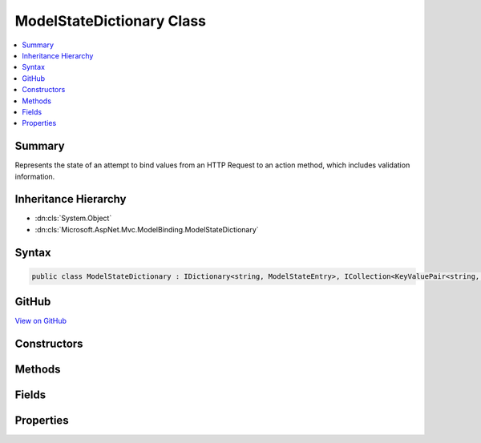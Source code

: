 

ModelStateDictionary Class
==========================



.. contents:: 
   :local:



Summary
-------

Represents the state of an attempt to bind values from an HTTP Request to an action method, which includes
validation information.





Inheritance Hierarchy
---------------------


* :dn:cls:`System.Object`
* :dn:cls:`Microsoft.AspNet.Mvc.ModelBinding.ModelStateDictionary`








Syntax
------

.. code-block:: csharp

   public class ModelStateDictionary : IDictionary<string, ModelStateEntry>, ICollection<KeyValuePair<string, ModelStateEntry>>, IEnumerable<KeyValuePair<string, ModelStateEntry>>, IEnumerable





GitHub
------

`View on GitHub <https://github.com/aspnet/apidocs/blob/master/aspnet/mvc/src/Microsoft.AspNet.Mvc.Abstractions/ModelBinding/ModelStateDictionary.cs>`_





.. dn:class:: Microsoft.AspNet.Mvc.ModelBinding.ModelStateDictionary

Constructors
------------

.. dn:class:: Microsoft.AspNet.Mvc.ModelBinding.ModelStateDictionary
    :noindex:
    :hidden:

    
    .. dn:constructor:: Microsoft.AspNet.Mvc.ModelBinding.ModelStateDictionary.ModelStateDictionary()
    
        
    
        Initializes a new instance of the :any:`Microsoft.AspNet.Mvc.ModelBinding.ModelStateDictionary` class.
    
        
    
        
        .. code-block:: csharp
    
           public ModelStateDictionary()
    
    .. dn:constructor:: Microsoft.AspNet.Mvc.ModelBinding.ModelStateDictionary.ModelStateDictionary(Microsoft.AspNet.Mvc.ModelBinding.ModelStateDictionary)
    
        
    
        Initializes a new instance of the :any:`Microsoft.AspNet.Mvc.ModelBinding.ModelStateDictionary` class by using values that are copied
        from the specified ``dictionary``.
    
        
        
        
        :param dictionary: The  to copy values from.
        
        :type dictionary: Microsoft.AspNet.Mvc.ModelBinding.ModelStateDictionary
    
        
        .. code-block:: csharp
    
           public ModelStateDictionary(ModelStateDictionary dictionary)
    
    .. dn:constructor:: Microsoft.AspNet.Mvc.ModelBinding.ModelStateDictionary.ModelStateDictionary(System.Int32)
    
        
    
        Initializes a new instance of the :any:`Microsoft.AspNet.Mvc.ModelBinding.ModelStateDictionary` class.
    
        
        
        
        :type maxAllowedErrors: System.Int32
    
        
        .. code-block:: csharp
    
           public ModelStateDictionary(int maxAllowedErrors)
    

Methods
-------

.. dn:class:: Microsoft.AspNet.Mvc.ModelBinding.ModelStateDictionary
    :noindex:
    :hidden:

    
    .. dn:method:: Microsoft.AspNet.Mvc.ModelBinding.ModelStateDictionary.Add(System.Collections.Generic.KeyValuePair<System.String, Microsoft.AspNet.Mvc.ModelBinding.ModelStateEntry>)
    
        
        
        
        :type item: System.Collections.Generic.KeyValuePair{System.String,Microsoft.AspNet.Mvc.ModelBinding.ModelStateEntry}
    
        
        .. code-block:: csharp
    
           public void Add(KeyValuePair<string, ModelStateEntry> item)
    
    .. dn:method:: Microsoft.AspNet.Mvc.ModelBinding.ModelStateDictionary.Add(System.String, Microsoft.AspNet.Mvc.ModelBinding.ModelStateEntry)
    
        
        
        
        :type key: System.String
        
        
        :type value: Microsoft.AspNet.Mvc.ModelBinding.ModelStateEntry
    
        
        .. code-block:: csharp
    
           public void Add(string key, ModelStateEntry value)
    
    .. dn:method:: Microsoft.AspNet.Mvc.ModelBinding.ModelStateDictionary.AddModelError(System.String, System.Exception, Microsoft.AspNet.Mvc.ModelBinding.ModelMetadata)
    
        
    
        Adds the specified ``exception`` to the :dn:prop:`Microsoft.AspNet.Mvc.ModelBinding.ModelStateEntry.Errors` instance
        that is associated with the specified ``key``.
    
        
        
        
        :param key: The key of the  to add errors to.
        
        :type key: System.String
        
        
        :param exception: The  to add.
        
        :type exception: System.Exception
        
        
        :type metadata: Microsoft.AspNet.Mvc.ModelBinding.ModelMetadata
    
        
        .. code-block:: csharp
    
           public void AddModelError(string key, Exception exception, ModelMetadata metadata)
    
    .. dn:method:: Microsoft.AspNet.Mvc.ModelBinding.ModelStateDictionary.AddModelError(System.String, System.String)
    
        
    
        Adds the specified ``errorMessage`` to the :dn:prop:`Microsoft.AspNet.Mvc.ModelBinding.ModelStateEntry.Errors` instance
        that is associated with the specified ``key``.
    
        
        
        
        :param key: The key of the  to add errors to.
        
        :type key: System.String
        
        
        :param errorMessage: The error message to add.
        
        :type errorMessage: System.String
    
        
        .. code-block:: csharp
    
           public void AddModelError(string key, string errorMessage)
    
    .. dn:method:: Microsoft.AspNet.Mvc.ModelBinding.ModelStateDictionary.Clear()
    
        
    
        
        .. code-block:: csharp
    
           public void Clear()
    
    .. dn:method:: Microsoft.AspNet.Mvc.ModelBinding.ModelStateDictionary.ClearValidationState(System.String)
    
        
    
        Clears :any:`Microsoft.AspNet.Mvc.ModelBinding.ModelStateDictionary` entries that match the key that is passed as parameter.
    
        
        
        
        :param key: The key of  to clear.
        
        :type key: System.String
    
        
        .. code-block:: csharp
    
           public void ClearValidationState(string key)
    
    .. dn:method:: Microsoft.AspNet.Mvc.ModelBinding.ModelStateDictionary.Contains(System.Collections.Generic.KeyValuePair<System.String, Microsoft.AspNet.Mvc.ModelBinding.ModelStateEntry>)
    
        
        
        
        :type item: System.Collections.Generic.KeyValuePair{System.String,Microsoft.AspNet.Mvc.ModelBinding.ModelStateEntry}
        :rtype: System.Boolean
    
        
        .. code-block:: csharp
    
           public bool Contains(KeyValuePair<string, ModelStateEntry> item)
    
    .. dn:method:: Microsoft.AspNet.Mvc.ModelBinding.ModelStateDictionary.ContainsKey(System.String)
    
        
        
        
        :type key: System.String
        :rtype: System.Boolean
    
        
        .. code-block:: csharp
    
           public bool ContainsKey(string key)
    
    .. dn:method:: Microsoft.AspNet.Mvc.ModelBinding.ModelStateDictionary.CopyTo(System.Collections.Generic.KeyValuePair<System.String, Microsoft.AspNet.Mvc.ModelBinding.ModelStateEntry>[], System.Int32)
    
        
        
        
        :type array: System.Collections.Generic.KeyValuePair{System.String,Microsoft.AspNet.Mvc.ModelBinding.ModelStateEntry}[]
        
        
        :type arrayIndex: System.Int32
    
        
        .. code-block:: csharp
    
           public void CopyTo(KeyValuePair<string, ModelStateEntry>[] array, int arrayIndex)
    
    .. dn:method:: Microsoft.AspNet.Mvc.ModelBinding.ModelStateDictionary.FindKeysWithPrefix(System.String)
    
        
        
        
        :type prefix: System.String
        :rtype: Microsoft.AspNet.Mvc.ModelBinding.ModelStateDictionary.PrefixEnumerable
    
        
        .. code-block:: csharp
    
           public ModelStateDictionary.PrefixEnumerable FindKeysWithPrefix(string prefix)
    
    .. dn:method:: Microsoft.AspNet.Mvc.ModelBinding.ModelStateDictionary.GetEnumerator()
    
        
        :rtype: System.Collections.Generic.IEnumerator{System.Collections.Generic.KeyValuePair{System.String,Microsoft.AspNet.Mvc.ModelBinding.ModelStateEntry}}
    
        
        .. code-block:: csharp
    
           public IEnumerator<KeyValuePair<string, ModelStateEntry>> GetEnumerator()
    
    .. dn:method:: Microsoft.AspNet.Mvc.ModelBinding.ModelStateDictionary.GetFieldValidationState(System.String)
    
        
    
        Returns the aggregate :any:`Microsoft.AspNet.Mvc.ModelBinding.ModelValidationState` for items starting with the
        specified ``key``.
    
        
        
        
        :param key: The key to look up model state errors for.
        
        :type key: System.String
        :rtype: Microsoft.AspNet.Mvc.ModelBinding.ModelValidationState
        :return: Returns <see cref="F:Microsoft.AspNet.Mvc.ModelBinding.ModelValidationState.Unvalidated" /> if no entries are found for the specified
            key, <see cref="F:Microsoft.AspNet.Mvc.ModelBinding.ModelValidationState.Invalid" /> if at least one instance is found with one or more model
            state errors; <see cref="F:Microsoft.AspNet.Mvc.ModelBinding.ModelValidationState.Valid" /> otherwise.
    
        
        .. code-block:: csharp
    
           public ModelValidationState GetFieldValidationState(string key)
    
    .. dn:method:: Microsoft.AspNet.Mvc.ModelBinding.ModelStateDictionary.GetValidationState(System.String)
    
        
    
        Returns :any:`Microsoft.AspNet.Mvc.ModelBinding.ModelValidationState` for the ``key``.
    
        
        
        
        :param key: The key to look up model state errors for.
        
        :type key: System.String
        :rtype: Microsoft.AspNet.Mvc.ModelBinding.ModelValidationState
        :return: Returns <see cref="F:Microsoft.AspNet.Mvc.ModelBinding.ModelValidationState.Unvalidated" /> if no entry is found for the specified
            key, <see cref="F:Microsoft.AspNet.Mvc.ModelBinding.ModelValidationState.Invalid" /> if an instance is found with one or more model
            state errors; <see cref="F:Microsoft.AspNet.Mvc.ModelBinding.ModelValidationState.Valid" /> otherwise.
    
        
        .. code-block:: csharp
    
           public ModelValidationState GetValidationState(string key)
    
    .. dn:method:: Microsoft.AspNet.Mvc.ModelBinding.ModelStateDictionary.MarkFieldSkipped(System.String)
    
        
    
        Marks the :dn:prop:`Microsoft.AspNet.Mvc.ModelBinding.ModelStateEntry.ValidationState` for the entry with the specified ``key``
        as :dn:field:`Microsoft.AspNet.Mvc.ModelBinding.ModelValidationState.Skipped`\.
    
        
        
        
        :param key: The key of the  to mark as skipped.
        
        :type key: System.String
    
        
        .. code-block:: csharp
    
           public void MarkFieldSkipped(string key)
    
    .. dn:method:: Microsoft.AspNet.Mvc.ModelBinding.ModelStateDictionary.MarkFieldValid(System.String)
    
        
    
        Marks the :dn:prop:`Microsoft.AspNet.Mvc.ModelBinding.ModelStateEntry.ValidationState` for the entry with the specified
        ``key`` as :dn:field:`Microsoft.AspNet.Mvc.ModelBinding.ModelValidationState.Valid`\.
    
        
        
        
        :param key: The key of the  to mark as valid.
        
        :type key: System.String
    
        
        .. code-block:: csharp
    
           public void MarkFieldValid(string key)
    
    .. dn:method:: Microsoft.AspNet.Mvc.ModelBinding.ModelStateDictionary.Merge(Microsoft.AspNet.Mvc.ModelBinding.ModelStateDictionary)
    
        
    
        Copies the values from the specified ``dictionary`` into this instance, overwriting
        existing values if keys are the same.
    
        
        
        
        :param dictionary: The  to copy values from.
        
        :type dictionary: Microsoft.AspNet.Mvc.ModelBinding.ModelStateDictionary
    
        
        .. code-block:: csharp
    
           public void Merge(ModelStateDictionary dictionary)
    
    .. dn:method:: Microsoft.AspNet.Mvc.ModelBinding.ModelStateDictionary.Remove(System.Collections.Generic.KeyValuePair<System.String, Microsoft.AspNet.Mvc.ModelBinding.ModelStateEntry>)
    
        
        
        
        :type item: System.Collections.Generic.KeyValuePair{System.String,Microsoft.AspNet.Mvc.ModelBinding.ModelStateEntry}
        :rtype: System.Boolean
    
        
        .. code-block:: csharp
    
           public bool Remove(KeyValuePair<string, ModelStateEntry> item)
    
    .. dn:method:: Microsoft.AspNet.Mvc.ModelBinding.ModelStateDictionary.Remove(System.String)
    
        
        
        
        :type key: System.String
        :rtype: System.Boolean
    
        
        .. code-block:: csharp
    
           public bool Remove(string key)
    
    .. dn:method:: Microsoft.AspNet.Mvc.ModelBinding.ModelStateDictionary.SetModelValue(System.String, Microsoft.AspNet.Mvc.ModelBinding.ValueProviderResult)
    
        
    
        Sets the value for the :any:`Microsoft.AspNet.Mvc.ModelBinding.ModelStateEntry` with the specified ``key``.
    
        
        
        
        :param key: The key for the  entry
        
        :type key: System.String
        
        
        :param valueProviderResult: A  with data for the  entry.
        
        :type valueProviderResult: Microsoft.AspNet.Mvc.ModelBinding.ValueProviderResult
    
        
        .. code-block:: csharp
    
           public void SetModelValue(string key, ValueProviderResult valueProviderResult)
    
    .. dn:method:: Microsoft.AspNet.Mvc.ModelBinding.ModelStateDictionary.SetModelValue(System.String, System.Object, System.String)
    
        
    
        Sets the of :dn:prop:`Microsoft.AspNet.Mvc.ModelBinding.ModelStateEntry.RawValue` and :dn:prop:`Microsoft.AspNet.Mvc.ModelBinding.ModelStateEntry.AttemptedValue` for
        the :any:`Microsoft.AspNet.Mvc.ModelBinding.ModelStateEntry` with the specified ``key``.
    
        
        
        
        :param key: The key for the  entry.
        
        :type key: System.String
        
        
        :type rawValue: System.Object
        
        
        :param attemptedValue: The values of  in a comma-separated .
        
        :type attemptedValue: System.String
    
        
        .. code-block:: csharp
    
           public void SetModelValue(string key, object rawValue, string attemptedValue)
    
    .. dn:method:: Microsoft.AspNet.Mvc.ModelBinding.ModelStateDictionary.StartsWithPrefix(System.String, System.String)
    
        
        
        
        :type prefix: System.String
        
        
        :type key: System.String
        :rtype: System.Boolean
    
        
        .. code-block:: csharp
    
           public static bool StartsWithPrefix(string prefix, string key)
    
    .. dn:method:: Microsoft.AspNet.Mvc.ModelBinding.ModelStateDictionary.System.Collections.IEnumerable.GetEnumerator()
    
        
        :rtype: System.Collections.IEnumerator
    
        
        .. code-block:: csharp
    
           IEnumerator IEnumerable.GetEnumerator()
    
    .. dn:method:: Microsoft.AspNet.Mvc.ModelBinding.ModelStateDictionary.TryAddModelError(System.String, System.Exception, Microsoft.AspNet.Mvc.ModelBinding.ModelMetadata)
    
        
    
        Attempts to add the specified ``exception`` to the :dn:prop:`Microsoft.AspNet.Mvc.ModelBinding.ModelStateEntry.Errors`
        instance that is associated with the specified ``key``. If the maximum number of allowed
        errors has already been recorded, records a :any:`Microsoft.AspNet.Mvc.ModelBinding.TooManyModelErrorsException` exception instead.
    
        
        
        
        :param key: The key of the  to add errors to.
        
        :type key: System.String
        
        
        :param exception: The  to add.
        
        :type exception: System.Exception
        
        
        :type metadata: Microsoft.AspNet.Mvc.ModelBinding.ModelMetadata
        :rtype: System.Boolean
        :return: <c>True</c> if the given error was added, <c>false</c> if the error was ignored.
            See <see cref="P:Microsoft.AspNet.Mvc.ModelBinding.ModelStateDictionary.MaxAllowedErrors" />.
    
        
        .. code-block:: csharp
    
           public bool TryAddModelError(string key, Exception exception, ModelMetadata metadata)
    
    .. dn:method:: Microsoft.AspNet.Mvc.ModelBinding.ModelStateDictionary.TryAddModelError(System.String, System.String)
    
        
    
        Attempts to add the specified ``errorMessage`` to the :dn:prop:`Microsoft.AspNet.Mvc.ModelBinding.ModelStateEntry.Errors`
        instance that is associated with the specified ``key``. If the maximum number of allowed
        errors has already been recorded, records a :any:`Microsoft.AspNet.Mvc.ModelBinding.TooManyModelErrorsException` exception instead.
    
        
        
        
        :param key: The key of the  to add errors to.
        
        :type key: System.String
        
        
        :param errorMessage: The error message to add.
        
        :type errorMessage: System.String
        :rtype: System.Boolean
        :return: <c>True</c> if the given error was added, <c>false</c> if the error was ignored.
            See <see cref="P:Microsoft.AspNet.Mvc.ModelBinding.ModelStateDictionary.MaxAllowedErrors" />.
    
        
        .. code-block:: csharp
    
           public bool TryAddModelError(string key, string errorMessage)
    
    .. dn:method:: Microsoft.AspNet.Mvc.ModelBinding.ModelStateDictionary.TryGetValue(System.String, out Microsoft.AspNet.Mvc.ModelBinding.ModelStateEntry)
    
        
        
        
        :type key: System.String
        
        
        :type value: Microsoft.AspNet.Mvc.ModelBinding.ModelStateEntry
        :rtype: System.Boolean
    
        
        .. code-block:: csharp
    
           public bool TryGetValue(string key, out ModelStateEntry value)
    

Fields
------

.. dn:class:: Microsoft.AspNet.Mvc.ModelBinding.ModelStateDictionary
    :noindex:
    :hidden:

    
    .. dn:field:: Microsoft.AspNet.Mvc.ModelBinding.ModelStateDictionary.DefaultMaxAllowedErrors
    
        
    
        The default value for :dn:prop:`Microsoft.AspNet.Mvc.ModelBinding.ModelStateDictionary.MaxAllowedErrors` of <c>200</c>.
    
        
    
        
        .. code-block:: csharp
    
           public static readonly int DefaultMaxAllowedErrors
    

Properties
----------

.. dn:class:: Microsoft.AspNet.Mvc.ModelBinding.ModelStateDictionary
    :noindex:
    :hidden:

    
    .. dn:property:: Microsoft.AspNet.Mvc.ModelBinding.ModelStateDictionary.Count
    
        
        :rtype: System.Int32
    
        
        .. code-block:: csharp
    
           public int Count { get; }
    
    .. dn:property:: Microsoft.AspNet.Mvc.ModelBinding.ModelStateDictionary.ErrorCount
    
        
    
        Gets the number of errors added to this instance of :any:`Microsoft.AspNet.Mvc.ModelBinding.ModelStateDictionary` via 
        :dn:meth:`Microsoft.AspNet.Mvc.ModelBinding.ModelStateDictionary.AddModelError(System.String,System.Exception,Microsoft.AspNet.Mvc.ModelBinding.ModelMetadata)` or :dn:meth:`Microsoft.AspNet.Mvc.ModelBinding.ModelStateDictionary.TryAddModelError(System.String,System.Exception,Microsoft.AspNet.Mvc.ModelBinding.ModelMetadata)`\.
    
        
        :rtype: System.Int32
    
        
        .. code-block:: csharp
    
           public int ErrorCount { get; }
    
    .. dn:property:: Microsoft.AspNet.Mvc.ModelBinding.ModelStateDictionary.HasReachedMaxErrors
    
        
    
        Gets a value indicating whether or not the maximum number of errors have been
        recorded.
    
        
        :rtype: System.Boolean
    
        
        .. code-block:: csharp
    
           public bool HasReachedMaxErrors { get; }
    
    .. dn:property:: Microsoft.AspNet.Mvc.ModelBinding.ModelStateDictionary.IsReadOnly
    
        
        :rtype: System.Boolean
    
        
        .. code-block:: csharp
    
           public bool IsReadOnly { get; }
    
    .. dn:property:: Microsoft.AspNet.Mvc.ModelBinding.ModelStateDictionary.IsValid
    
        
    
        Gets a value that indicates whether any model state values in this model state dictionary is invalid or not validated.
    
        
        :rtype: System.Boolean
    
        
        .. code-block:: csharp
    
           public bool IsValid { get; }
    
    .. dn:property:: Microsoft.AspNet.Mvc.ModelBinding.ModelStateDictionary.Item[System.String]
    
        
        
        
        :type key: System.String
        :rtype: Microsoft.AspNet.Mvc.ModelBinding.ModelStateEntry
    
        
        .. code-block:: csharp
    
           public ModelStateEntry this[string key] { get; set; }
    
    .. dn:property:: Microsoft.AspNet.Mvc.ModelBinding.ModelStateDictionary.Keys
    
        
        :rtype: System.Collections.Generic.ICollection{System.String}
    
        
        .. code-block:: csharp
    
           public ICollection<string> Keys { get; }
    
    .. dn:property:: Microsoft.AspNet.Mvc.ModelBinding.ModelStateDictionary.MaxAllowedErrors
    
        
    
        Gets or sets the maximum allowed model state errors in this instance of :any:`Microsoft.AspNet.Mvc.ModelBinding.ModelStateDictionary`\.
        Defaults to <c>200</c>.
    
        
        :rtype: System.Int32
    
        
        .. code-block:: csharp
    
           public int MaxAllowedErrors { get; set; }
    
    .. dn:property:: Microsoft.AspNet.Mvc.ModelBinding.ModelStateDictionary.ValidationState
    
        
        :rtype: Microsoft.AspNet.Mvc.ModelBinding.ModelValidationState
    
        
        .. code-block:: csharp
    
           public ModelValidationState ValidationState { get; }
    
    .. dn:property:: Microsoft.AspNet.Mvc.ModelBinding.ModelStateDictionary.Values
    
        
        :rtype: System.Collections.Generic.ICollection{Microsoft.AspNet.Mvc.ModelBinding.ModelStateEntry}
    
        
        .. code-block:: csharp
    
           public ICollection<ModelStateEntry> Values { get; }
    

